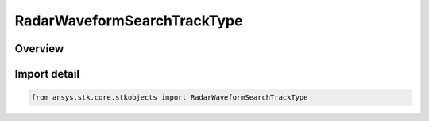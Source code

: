 RadarWaveformSearchTrackType
============================

.. py:class:: ansys.stk.core.stkobjects.RadarWaveformSearchTrackType

   IntEnum


.. py:currentmodule:: RadarWaveformSearchTrackType

Overview
--------

.. tab-set::

    .. tab-item:: Members
        
        .. list-table::
            :header-rows: 0
            :widths: auto

            * - :py:attr:`~FIXED_PRF`
              - Fixed PRF.

            * - :py:attr:`~CONTINUOUS`
              - Continuous.


Import detail
-------------

.. code-block:: python

    from ansys.stk.core.stkobjects import RadarWaveformSearchTrackType



